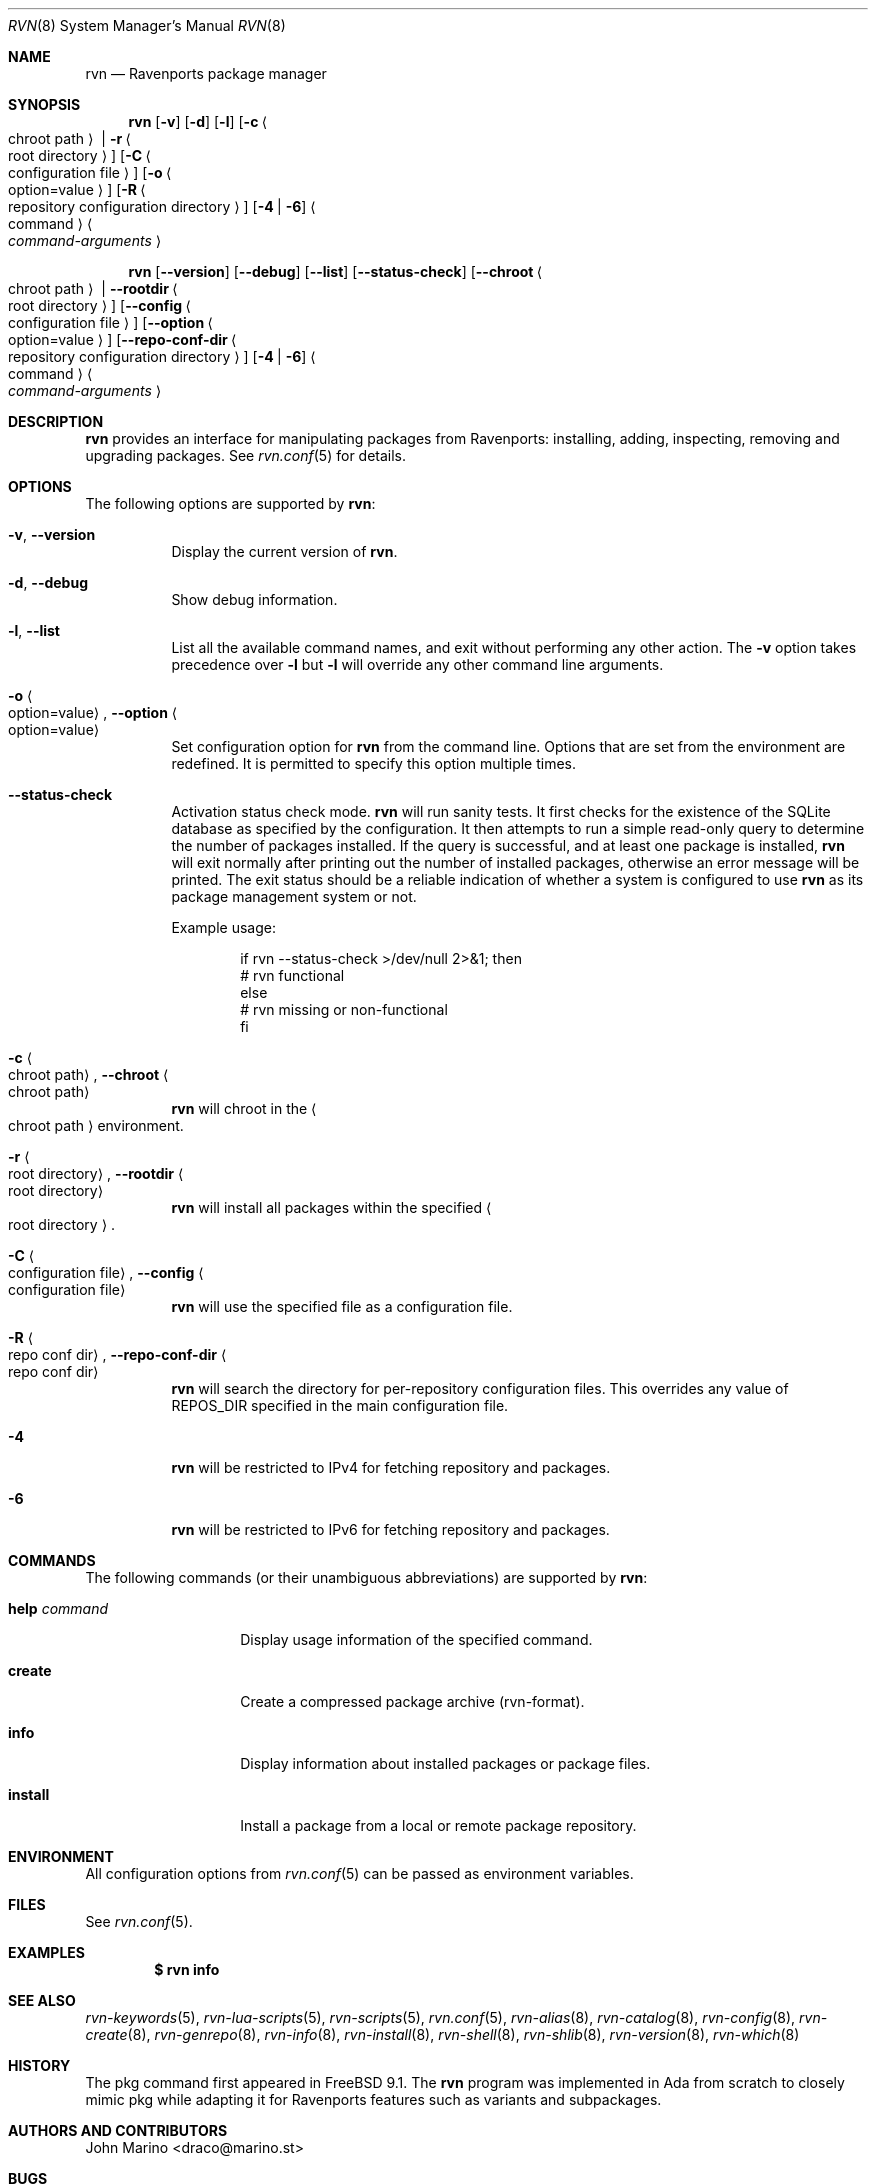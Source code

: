 .Dd May 13, 2024
.Dt RVN 8
.Os
.\" ---------------------------------------------------------------------------
.Sh NAME
.Nm rvn
.Nd Ravenports package manager
.\" ---------------------------------------------------------------------------
.Sh SYNOPSIS
.Nm
.Op Fl v
.Op Fl d
.Op Fl l
.Op Fl c Ao chroot path Ac | Fl r Ao root directory Ac
.Op Fl C Ao configuration file Ac
.Op Fl o Ao option=value Ac
.Op Fl R Ao repository configuration directory Ac
.Op Fl 4 | Fl 6
.Ao command Ac Ao Ar command-arguments Ac
.Pp
.Nm
.Op Cm --version
.Op Cm --debug
.Op Cm --list
.Op Cm --status-check
.Op Cm --chroot Ao chroot path Ac | Cm --rootdir Ao root directory Ac
.Op Cm --config Ao configuration file Ac
.Op Cm --option Ao option=value Ac
.Op Cm --repo-conf-dir Ao repository configuration directory Ac
.Op Fl 4 | Fl 6
.Ao command Ac Ao Ar command-arguments Ac
.\" ---------------------------------------------------------------------------
.Sh DESCRIPTION
.Nm rvn
provides an interface for manipulating packages from Ravenports: installing,
adding, inspecting, removing and upgrading packages.
See
.Xr rvn.conf 5
for details.
.\" ---------------------------------------------------------------------------
.Sh OPTIONS
The following options are supported by
.Nm :
.Bl -tag -width indent
.It Fl v , Cm --version
Display the current version of
.Nm .
.It Fl d , Cm --debug
Show debug information.
.It Fl l , Cm --list
List all the available command names, and exit without performing any
other action.
The
.Fl v
option takes precedence over
.Fl l
but
.Fl l
will override any other command line arguments.
.It Fl o Ao option=value Ac , Cm --option Ao option=value Ac
Set configuration option for
.Nm
from the command line.
Options that are set from the environment are redefined.
It is permitted to specify this option multiple times.
.It Cm --status-check
Activation status check mode.
.Nm
will run sanity tests.
It first checks for the existence
of the SQLite database as specified by the configuration.
It then attempts to run a simple read-only query to determine the
number of packages installed.
If the query is successful, and at least one package is installed,
.Nm
will exit normally after printing out the number of installed
packages, otherwise an error message will be printed.
The exit status should be a reliable indication of whether a system
is configured to use
.Nm
as its package management system or not.
.Pp
Example usage:
.Bd -literal -offset indent
  if rvn --status-check >/dev/null 2>&1; then
    # rvn functional
  else
    # rvn missing or non-functional
  fi
.Ed
.It Fl c Ao chroot path Ac , Cm --chroot Ao chroot path Ac
.Nm
will chroot in the
.Ao chroot path Ac
environment.
.It Fl r Ao root directory Ac , Cm --rootdir Ao root directory Ac
.Nm
will install all packages within the specified
.Ao root directory Ac .
.It Fl C Ao configuration file Ac , Cm --config Ao configuration file Ac
.Nm
will use the specified file as a configuration file.
.It Fl R Ao repo conf dir Ac , Cm --repo-conf-dir Ao repo conf dir Ac
.Nm
will search the directory for per-repository configuration files.
This overrides any value of
.Ev REPOS_DIR
specified in the main configuration file.
.It Fl 4
.Nm
will be restricted to IPv4 for fetching repository and packages.
.It Fl 6
.Nm
will be restricted to IPv6 for fetching repository and packages.
.El
.\" ---------------------------------------------------------------------------
.Sh COMMANDS
The following commands (or their unambiguous abbreviations) are supported by
.Nm :
.Bl -tag -width xxxxxxxxxxxx
.It Ic help Ar command
Display usage information of the specified command.
.\".It Ic add
.\"Install a package from either a local source or a remote one.
.\".Pp
.\"When installing from remote source you need to specify the
.\"protocol to use when fetching the package.
.\".Pp
.\"Currently supported protocols are FTP, HTTP and HTTPS.
.\".It Ic annotate
.\"Add, modify or delete tag-value style annotations on packages.
.\".It Ic alias
.\"List the command line aliases.
.\".It Ic autoremove
.\"Delete packages which were automatically installed as dependencies and are not required any more.
.\".It Ic check
.\"Sanity checks installed packages.
.\".It Ic clean
.\"Clean the local cache of fetched remote packages.
.It Ic create
Create a compressed package archive (rvn-format).
.\".It Ic delete
.\"Delete a package from the database and the system.
.\".It Ic fetch
.\"Fetch packages from a remote repository.
.It Ic info
Display information about installed packages or package files.
.It Ic install
Install a package from a local or remote package repository.
.\".It Ic query
.\"Query information about installed packages.
.\".It Ic repo
.\"Create a local package repository for remote usage.
.\".It Ic rquery
.\"Query information for remote repositories.
.\".It Ic search
.\"Search for the given pattern in the remote package
.\"repositories.
.\".It Ic set
.\"Modify information in the installed database.
.\".It Ic shell
.\"Open a SQLite shell to the local or remote database.
.\"Extreme care should be taken when using this command.
.\".It Ic shlib
.\"Displays which packages link to a specific shared library.
.\".It Ic stats
.\"Display package database statistics.
.\".It Ic update
.\"Update the available remote repositories as listed in
.\".Xr rvn.conf 5 .
.\".It Ic upgrade
.\"Upgrade a package to a newer version.
.\".It Ic version
.\"Summarize installed versions of packages.
.\".It Ic which
.\"Query the database for package(s) that installed a specific
.\"file.
.El
.\" ---------------------------------------------------------------------------
.Sh ENVIRONMENT
All configuration options from
.Xr rvn.conf 5
can be passed as environment variables.
.\" ---------------------------------------------------------------------------
.Sh FILES
See
.Xr rvn.conf 5 .
.\" ---------------------------------------------------------------------------
.Sh EXAMPLES
.\"Search for a package:
.\".Dl $ rvn search joe
.\".Pp
.\"Install a package:
.\".Dl Installing must specify a unique origin or version otherwise it will try installing all matches.
.\".Pp
.\".Dl % rvn install joe-single-standard
.\".Pp
.\"List installed packages:
.Dl $ rvn info
.\"Upgrade from remote repository:
.\".Dl % rvn upgrade
.\".Pp
.\"List non-automatic packages:
.\".Dl $ rvn query -e '%a = 0' %o
.\".Pp
.\"List automatic packages:
.\".Dl $ rvn query -e '%a = 1' %o
.\".Pp
.\"Delete an installed package:
.\".Dl % rvn delete "joe*"
.\".Pp
.\"Remove unneeded dependencies:
.\".Dl % rvn autoremove
.\".Pp
.\"Change a package from automatic to non-automatic, which will prevent
.\".Ic autoremove
.\"from removing it:
.\".Dl % rvn set -A 0 joe-single-standard
.\".Pp
.\"Change a package from non-automatic to automatic, which will make
.\".Ic autoremove
.\"allow it be removed once nothing depends on it:
.\".Dl % rvn set -A 1 joe-single-standard
.\".Pp
.\"Determine which package installed a file:
.\".Dl $ rvn which /raven/bin/joe
.\".Pp
.\"Check installed packages for checksum mismatches:
.\".Dl # rvn check -s -a
.\".Pp
.\"Check for missing dependencies:
.\".Dl # rvn check -d -a
.\" ---------------------------------------------------------------------------
.Sh SEE ALSO
.Xr rvn-keywords 5 ,
.Xr rvn-lua-scripts 5 ,
.Xr rvn-scripts 5 ,
.Xr rvn.conf 5 ,
.Xr rvn-alias 8 ,
.Xr rvn-catalog 8 ,
.Xr rvn-config 8 ,
.Xr rvn-create 8 ,
.Xr rvn-genrepo 8 ,
.Xr rvn-info 8 ,
.Xr rvn-install 8 ,
.Xr rvn-shell 8 ,
.Xr rvn-shlib 8 ,
.Xr rvn-version 8 ,
.Xr rvn-which 8
.\" ---------------------------------------------------------------------------
.Sh HISTORY
The pkg command first appeared in
.Fx 9.1 .
The
.Nm
program was implemented in Ada from scratch to closely mimic pkg while
adapting it for Ravenports features such as variants and subpackages.
.\" ---------------------------------------------------------------------------
.Sh AUTHORS AND CONTRIBUTORS
.An John Marino Aq draco@marino.st
.\" ---------------------------------------------------------------------------
.Sh BUGS
See the issue tracker at
.Em https://github.com/Ravenports/rvn/issues
